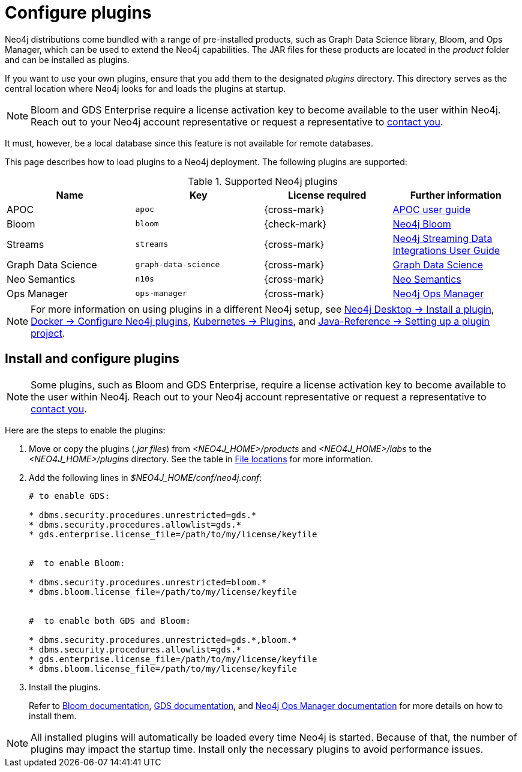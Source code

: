 [[plugins]]
= Configure plugins
:description: This page describes how to load plugins to a Neo4j deployment.

Neo4j distributions come bundled with a range of pre-installed products, such as Graph Data Science library, Bloom, and Ops Manager, which can be used to extend the Neo4j capabilities.
The JAR files for these products are located in the _product_ folder and can be installed as plugins.

If you want to use your own plugins, ensure that you add them to the designated _plugins_ directory.
This directory serves as the central location where Neo4j looks for and loads the plugins at startup. 

[NOTE]
====
Bloom and GDS Enterprise require a license activation key to become available to the user within Neo4j.
Reach out to your Neo4j account representative or request a representative to link:https://neo4j.com/contact-us/#sales-inquiry[contact you].
====
It must, however, be a local database since this feature is not available for remote databases.

This page describes how to load plugins to a Neo4j deployment.
The following plugins are supported:

.Supported Neo4j plugins
[options="header",cols="d,m,b,a"]
|===
|Name |Key  | License required | Further information

| APOC
| `apoc`
| {cross-mark}
| https://neo4j.com/docs/apoc/current/[APOC user guide]

| Bloom
| `bloom`
| {check-mark}
| link:{neo4j-docs-base-uri}/bloom-user-guide[Neo4j Bloom]

| Streams
| `streams`
| {cross-mark}
| link:{neo4j-docs-base-uri}/kafka-streams[Neo4j Streaming Data Integrations User Guide]

| Graph Data Science
| `graph-data-science`
| {cross-mark}
| link:{neo4j-docs-base-uri}/graph-data-science[Graph Data Science]

| Neo Semantics
| `n10s`
| {cross-mark}
| https://neo4j.com/labs/nsmtx-rdf/[Neo Semantics]

| Ops Manager
| `ops-manager`
| {cross-mark}
| link:{neo4j-docs-base-uri}/ops-manager/[Neo4j Ops Manager]
|===

[NOTE]
====
For more information on using plugins in a different Neo4j setup, see link:{neo4j-docs-base-uri}/desktop-manual/current/operations/install-plugin/[Neo4j Desktop -> Install a plugin], xref:docker/operations.adoc#docker-neo4j-plugins[Docker -> Configure Neo4j plugins], xref:/kubernetes/plugins.adoc[Kubernetes -> Plugins], and link:{neo4j-docs-base-uri}/java-reference/{page-version}/extending-neo4j/project-setup/#_build_dependencies[Java-Reference -> Setting up a plugin project]. 
====

== Install and configure plugins 
[NOTE]
====
Some plugins, such as Bloom and GDS Enterprise, require a license activation key to become available to the user within Neo4j.
Reach out to your Neo4j account representative or request a representative to link:https://neo4j.com/contact-us/#sales-inquiry[contact you].
====
Here are the steps to enable the plugins:

. Move or copy the plugins (_.jar files_) from _<NEO4J_HOME>/products_ and _<NEO4J_HOME>/labs_ to the _<NEO4J_HOME>/plugins_ directory.
See the table in xref:configuration/file-locations/[File locations] for more information.

. Add the following lines in _$NEO4J_HOME/conf/neo4j.conf_:
+
[source, properties]
----
# to enable GDS:

* dbms.security.procedures.unrestricted=gds.*
* dbms.security.procedures.allowlist=gds.*
* gds.enterprise.license_file=/path/to/my/license/keyfile


#  to enable Bloom:

* dbms.security.procedures.unrestricted=bloom.*
* dbms.bloom.license_file=/path/to/my/license/keyfile


#  to enable both GDS and Bloom:

* dbms.security.procedures.unrestricted=gds.*,bloom.*
* dbms.security.procedures.allowlist=gds.*
* gds.enterprise.license_file=/path/to/my/license/keyfile
* dbms.bloom.license_file=/path/to/my/license/keyfile
----
. Install the plugins.
+
Refer to link:https://neo4j.com/docs/bloom-user-guide/current/bloom-installation/[Bloom documentation], link:https://neo4j.com/docs/graph-data-science/current/installation/[GDS documentation], and  https://neo4j.com/docs/ops-manager/current[Neo4j Ops Manager documentation] for more details on how to install them.

[NOTE]
====
All installed plugins will automatically be loaded every time Neo4j is started.
Because of that, the number of plugins may impact the startup time. 
Install only the necessary plugins to avoid performance issues.
====